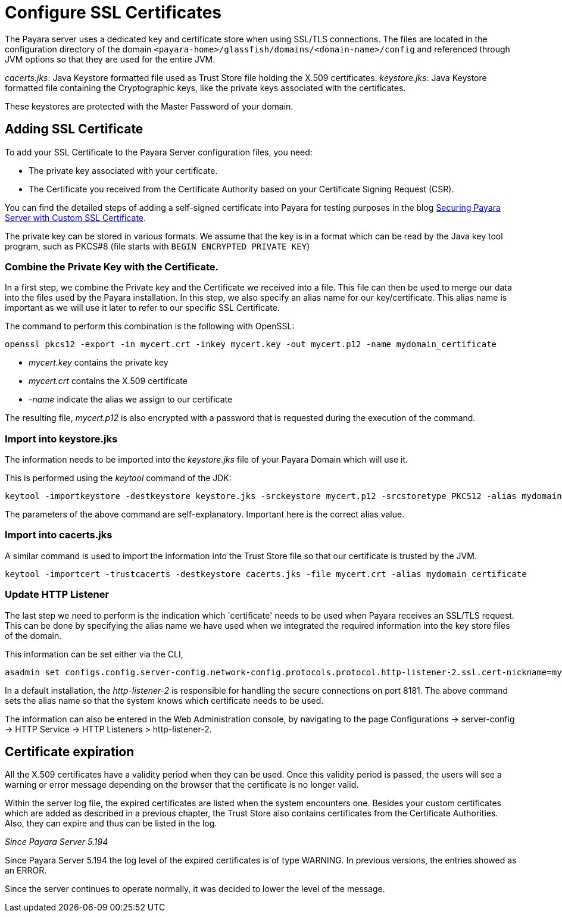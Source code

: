 [[ssl-certificates]]
= Configure SSL Certificates

The Payara server uses a dedicated key and certificate store when using SSL/TLS connections. The files are located in the configuration directory of the domain `<payara-home>/glassfish/domains/<domain-name>/config` and referenced through JVM options so that they are used for the entire JVM.

_cacerts.jks_: Java Keystore formatted file used as Trust Store file holding the X.509 certificates.
_keystore.jks_: Java Keystore formatted file containing the Cryptographic keys, like the private keys associated with the certificates.

These keystores are protected with the Master Password of your domain.

[[add-certificate]]
== Adding SSL Certificate

To add your SSL Certificate to the Payara Server configuration files, you need:

- The private key associated with your certificate.
- The Certificate you received from the Certificate Authority based on your Certificate Signing Request (CSR).

You can find the detailed steps of adding a self-signed certificate into Payara for testing purposes in the blog https://blog.payara.fish/securing-payara-server-with-custom-ssl-certificate[Securing Payara Server with Custom SSL Certificate].

The private key can be stored in various formats. We assume that the key is in a format which can be read by the Java key tool program, such as PKCS#8 (file starts with `BEGIN ENCRYPTED PRIVATE KEY`)

=== Combine the Private Key with the Certificate.

In a first step, we combine the Private key and the Certificate we received into a file.  This file can then be used to merge our data into the files used by the Payara installation. 
In this step, we also specify an alias name for our key/certificate. This alias name is important as we will use it later to refer to our specific SSL Certificate.

The command to perform this combination is the following with OpenSSL:

     openssl pkcs12 -export -in mycert.crt -inkey mycert.key -out mycert.p12 -name mydomain_certificate

- _mycert.key_ contains the private key
- _mycert.crt_ contains the X.509 certificate
- _-name_ indicate the alias we assign to our certificate

The resulting file, _mycert.p12_ is also encrypted with a password that is requested during the execution of the command.

=== Import into keystore.jks

The information needs to be imported into the _keystore.jks_ file of your Payara Domain which will use it.

This is performed using the _keytool_ command of the JDK:

    keytool -importkeystore -destkeystore keystore.jks -srckeystore mycert.p12 -srcstoretype PKCS12 -alias mydomain_certificate

The parameters of the above command are self-explanatory. Important here is the correct alias value.

=== Import into cacerts.jks

A similar command is used to import the information into the Trust Store file so that our certificate is trusted by the JVM.

     keytool -importcert -trustcacerts -destkeystore cacerts.jks -file mycert.crt -alias mydomain_certificate


=== Update HTTP Listener

The last step we need to perform is the indication which 'certificate' needs to be used when Payara receives an SSL/TLS request. This can be done by specifying the alias name we have used when we integrated the required information into the key store files of the domain.

This information can be set either via the CLI, 

    asadmin set configs.config.server-config.network-config.protocols.protocol.http-listener-2.ssl.cert-nickname=mydomain_certificate

In a default installation, the _http-listener-2_ is responsible for handling the secure connections on port 8181. The above command sets the alias name so that the system knows which certificate needs to be used.

The information can also be entered in the Web Administration console, by navigating to the page Configurations -> server-config -> HTTP Service -> HTTP Listeners > http-listener-2.

[certificate-expiration]
== Certificate expiration

All the X.509 certificates have a validity period when they can be used. Once this validity period is passed, the users will see a warning or error message depending on the browser that the certificate is no longer valid.

Within the server log file, the expired certificates are listed when the system encounters one. Besides your custom certificates which are added as described in a previous chapter, the Trust Store also contains certificates from the Certificate Authorities. Also, they can expire and thus can be listed in the log.

_Since Payara Server 5.194_

Since Payara Server 5.194 the log level of the expired certificates is of type WARNING. In previous versions, the entries showed as an ERROR. 

Since the server continues to operate normally, it was decided to lower the level of the message.


